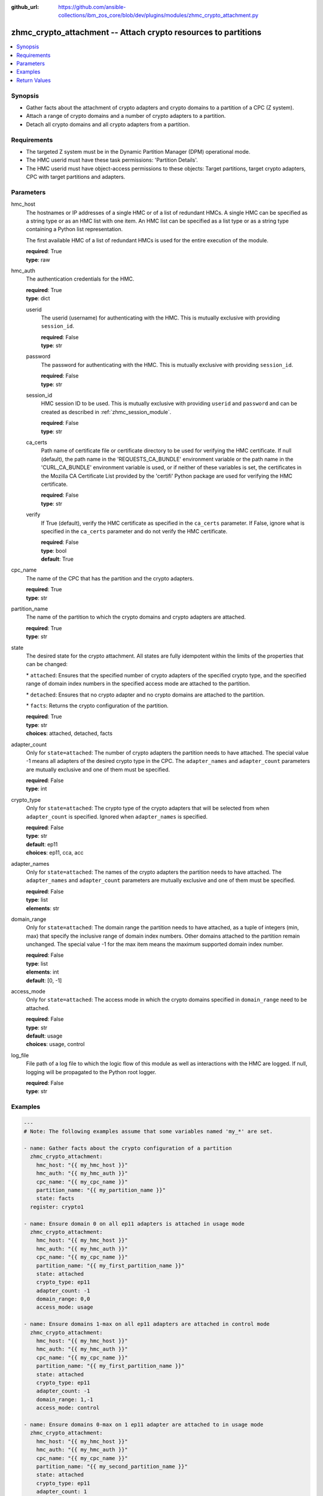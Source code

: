 
:github_url: https://github.com/ansible-collections/ibm_zos_core/blob/dev/plugins/modules/zhmc_crypto_attachment.py

.. _zhmc_crypto_attachment_module:


zhmc_crypto_attachment -- Attach crypto resources to partitions
===============================================================



.. contents::
   :local:
   :depth: 1


Synopsis
--------
- Gather facts about the attachment of crypto adapters and crypto domains to a partition of a CPC (Z system).
- Attach a range of crypto domains and a number of crypto adapters to a partition.
- Detach all crypto domains and all crypto adapters from a partition.


Requirements
------------

- The targeted Z system must be in the Dynamic Partition Manager (DPM) operational mode.
- The HMC userid must have these task permissions: 'Partition Details'.
- The HMC userid must have object-access permissions to these objects: Target partitions, target crypto adapters, CPC with target partitions and adapters.




Parameters
----------


hmc_host
  The hostnames or IP addresses of a single HMC or of a list of redundant HMCs. A single HMC can be specified as a string type or as an HMC list with one item. An HMC list can be specified as a list type or as a string type containing a Python list representation.

  The first available HMC of a list of redundant HMCs is used for the entire execution of the module.

  | **required**: True
  | **type**: raw


hmc_auth
  The authentication credentials for the HMC.

  | **required**: True
  | **type**: dict


  userid
    The userid (username) for authenticating with the HMC. This is mutually exclusive with providing \ :literal:`session\_id`\ .

    | **required**: False
    | **type**: str


  password
    The password for authenticating with the HMC. This is mutually exclusive with providing \ :literal:`session\_id`\ .

    | **required**: False
    | **type**: str


  session_id
    HMC session ID to be used. This is mutually exclusive with providing \ :literal:`userid`\  and \ :literal:`password`\  and can be created as described in :ref:\`zhmc\_session\_module\`.

    | **required**: False
    | **type**: str


  ca_certs
    Path name of certificate file or certificate directory to be used for verifying the HMC certificate. If null (default), the path name in the 'REQUESTS\_CA\_BUNDLE' environment variable or the path name in the 'CURL\_CA\_BUNDLE' environment variable is used, or if neither of these variables is set, the certificates in the Mozilla CA Certificate List provided by the 'certifi' Python package are used for verifying the HMC certificate.

    | **required**: False
    | **type**: str


  verify
    If True (default), verify the HMC certificate as specified in the \ :literal:`ca\_certs`\  parameter. If False, ignore what is specified in the \ :literal:`ca\_certs`\  parameter and do not verify the HMC certificate.

    | **required**: False
    | **type**: bool
    | **default**: True



cpc_name
  The name of the CPC that has the partition and the crypto adapters.

  | **required**: True
  | **type**: str


partition_name
  The name of the partition to which the crypto domains and crypto adapters are attached.

  | **required**: True
  | **type**: str


state
  The desired state for the crypto attachment. All states are fully idempotent within the limits of the properties that can be changed:

  \* \ :literal:`attached`\ : Ensures that the specified number of crypto adapters of the specified crypto type, and the specified range of domain index numbers in the specified access mode are attached to the partition.

  \* \ :literal:`detached`\ : Ensures that no crypto adapter and no crypto domains are attached to the partition.

  \* \ :literal:`facts`\ : Returns the crypto configuration of the partition.

  | **required**: True
  | **type**: str
  | **choices**: attached, detached, facts


adapter_count
  Only for \ :literal:`state=attached`\ : The number of crypto adapters the partition needs to have attached. The special value -1 means all adapters of the desired crypto type in the CPC. The \ :literal:`adapter\_names`\  and \ :literal:`adapter\_count`\  parameters are mutually exclusive and one of them must be specified.

  | **required**: False
  | **type**: int


crypto_type
  Only for \ :literal:`state=attached`\ : The crypto type of the crypto adapters that will be selected from when \ :literal:`adapter\_count`\  is specified. Ignored when \ :literal:`adapter\_names`\  is specified.

  | **required**: False
  | **type**: str
  | **default**: ep11
  | **choices**: ep11, cca, acc


adapter_names
  Only for \ :literal:`state=attached`\ : The names of the crypto adapters the partition needs to have attached. The \ :literal:`adapter\_names`\  and \ :literal:`adapter\_count`\  parameters are mutually exclusive and one of them must be specified.

  | **required**: False
  | **type**: list
  | **elements**: str


domain_range
  Only for \ :literal:`state=attached`\ : The domain range the partition needs to have attached, as a tuple of integers (min, max) that specify the inclusive range of domain index numbers. Other domains attached to the partition remain unchanged. The special value -1 for the max item means the maximum supported domain index number.

  | **required**: False
  | **type**: list
  | **elements**: int
  | **default**: [0, -1]


access_mode
  Only for \ :literal:`state=attached`\ : The access mode in which the crypto domains specified in \ :literal:`domain\_range`\  need to be attached.

  | **required**: False
  | **type**: str
  | **default**: usage
  | **choices**: usage, control


log_file
  File path of a log file to which the logic flow of this module as well as interactions with the HMC are logged. If null, logging will be propagated to the Python root logger.

  | **required**: False
  | **type**: str




Examples
--------

.. code-block:: yaml+jinja

   
   ---
   # Note: The following examples assume that some variables named 'my_*' are set.

   - name: Gather facts about the crypto configuration of a partition
     zhmc_crypto_attachment:
       hmc_host: "{{ my_hmc_host }}"
       hmc_auth: "{{ my_hmc_auth }}"
       cpc_name: "{{ my_cpc_name }}"
       partition_name: "{{ my_partition_name }}"
       state: facts
     register: crypto1

   - name: Ensure domain 0 on all ep11 adapters is attached in usage mode
     zhmc_crypto_attachment:
       hmc_host: "{{ my_hmc_host }}"
       hmc_auth: "{{ my_hmc_auth }}"
       cpc_name: "{{ my_cpc_name }}"
       partition_name: "{{ my_first_partition_name }}"
       state: attached
       crypto_type: ep11
       adapter_count: -1
       domain_range: 0,0
       access_mode: usage

   - name: Ensure domains 1-max on all ep11 adapters are attached in control mode
     zhmc_crypto_attachment:
       hmc_host: "{{ my_hmc_host }}"
       hmc_auth: "{{ my_hmc_auth }}"
       cpc_name: "{{ my_cpc_name }}"
       partition_name: "{{ my_first_partition_name }}"
       state: attached
       crypto_type: ep11
       adapter_count: -1
       domain_range: 1,-1
       access_mode: control

   - name: Ensure domains 0-max on 1 ep11 adapter are attached to in usage mode
     zhmc_crypto_attachment:
       hmc_host: "{{ my_hmc_host }}"
       hmc_auth: "{{ my_hmc_auth }}"
       cpc_name: "{{ my_cpc_name }}"
       partition_name: "{{ my_second_partition_name }}"
       state: attached
       crypto_type: ep11
       adapter_count: 1
       domain_range: 0,-1
       access_mode: usage

   - name: Ensure domains 0-max on two specific adapters are attached
     zhmc_crypto_attachment:
       hmc_host: "{{ my_hmc_host }}"
       hmc_auth: "{{ my_hmc_auth }}"
       cpc_name: "{{ my_cpc_name }}"
       partition_name: "{{ my_second_partition_name }}"
       state: attached
       adapter_names: [CRYP00, CRYP01]
       domain_range: 0,-1
       access_mode: usage










Return Values
-------------


changed
  Indicates if any change has been made by the module. For \ :literal:`state=facts`\ , always will be false.

  | **returned**: always
  | **type**: bool

msg
  An error message that describes the failure.

  | **returned**: failure
  | **type**: str

changes
  The changes that were performed by the module.

  | **returned**: success
  | **type**: dict

  added-adapters
    Names of the adapters that were added to the partition

    | **type**: list
    | **elements**: str

  added-domains
    Domain index numbers of the crypto domains that were added to the partition

    | **type**: list
    | **elements**: str


crypto_configuration
  The crypto configuration of the partition after the changes performed by the module.

  | **returned**: success
  | **type**: dict
  | **sample**:

    .. code-block:: json

        {
            "CSPF1": {
                "adapters": {
                    "CRYP00": {
                        "adapter-family": "crypto",
                        "adapter-id": "118",
                        "card-location": "A14B-LG09",
                        "class": "adapter",
                        "crypto-number": 0,
                        "crypto-type": "ep11-coprocessor",
                        "description": "",
                        "detected-card-type": "crypto-express-6s",
                        "name": "CRYP00",
                        "object-id": "e1274d16-e578-11e8-a87c-00106f239c31",
                        "object-uri": "/api/adapters/e1274d16-e578-11e8-a87c-00106f239c31",
                        "parent": "/api/cpcs/66942455-4a14-3f99-8904-3e7ed5ca28d7",
                        "physical-channel-status": "operating",
                        "state": "online",
                        "status": "active",
                        "tke-commands-enabled": true,
                        "type": "crypto",
                        "udx-loaded": false
                    }
                },
                "control_domains": [],
                "domain_config": {
                    "10": "usage",
                    "11": "usage"
                },
                "usage_domains": [
                    10,
                    11
                ]
            }
        }

  {name}
    Partition name

    | **type**: dict

    adapters
      Attached crypto adapters

      | **type**: dict

      {name}
        Adapter name

        | **type**: dict

        name
          Adapter name

          | **type**: str

        {property}
          Additional properties of the adapter, as described in the data model of the 'Adapter' object in the :term:\`HMC API\` book. The property names have hyphens (-) as described in that book.

          | **type**: raw



    domain_config
      Attached crypto domains

      | **type**: dict

      {index}
        Crypto domain index

        | **type**: dict

        {access_mode}
          Access mode ('control' or 'usage').

          | **type**: str



    usage_domains
      Domain index numbers of the crypto domains attached in usage mode

      | **type**: list
      | **elements**: str

    control_domains
      Domain index numbers of the crypto domains attached in control mode

      | **type**: list
      | **elements**: str



